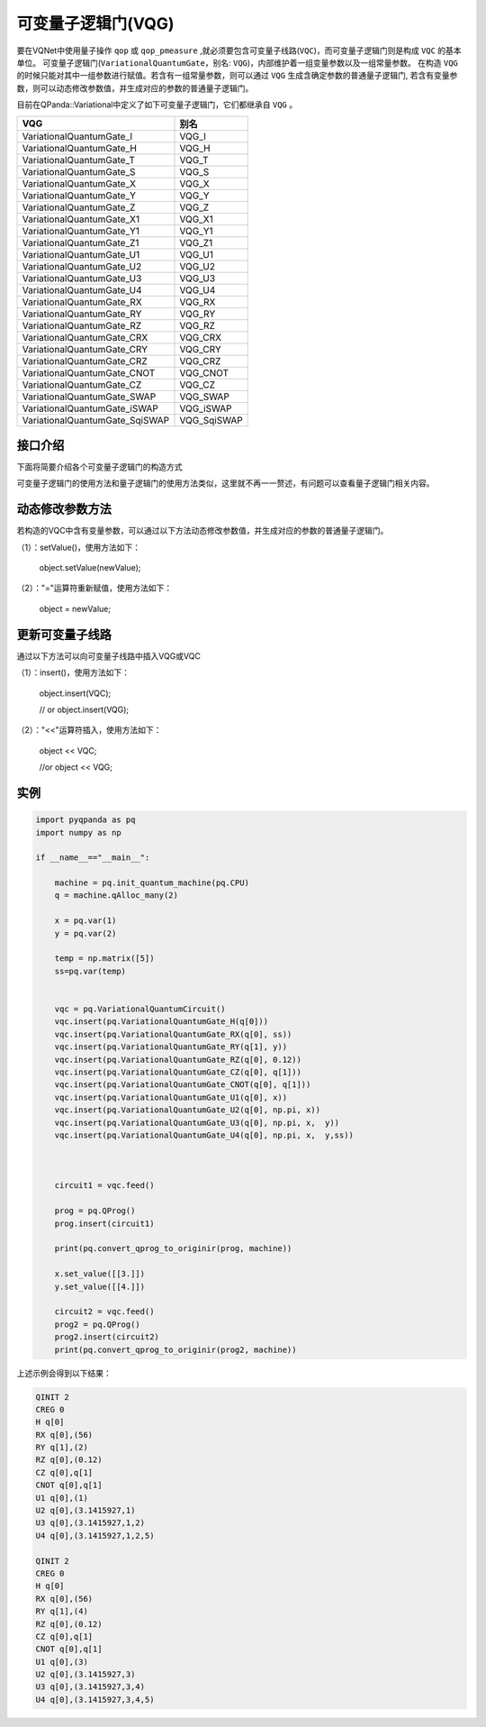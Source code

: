 可变量子逻辑门(VQG)
======================
要在VQNet中使用量子操作 ``qop`` 或 ``qop_pmeasure`` ,就必须要包含可变量子线路(``VQC``)，而可变量子逻辑门则是构成 ``VQC`` 的基本单位。 可变量子逻辑门(``VariationalQuantumGate``，别名: ``VQG``)，内部维护着一组变量参数以及一组常量参数。
在构造 ``VQG`` 的时候只能对其中一组参数进行赋值。若含有一组常量参数，则可以通过 ``VQG`` 生成含确定参数的普通量子逻辑门, 若含有变量参数，则可以动态修改参数值，并生成对应的参数的普通量子逻辑门。

目前在QPanda::Variational中定义了如下可变量子逻辑门，它们都继承自 ``VQG`` 。

================================     ============== 
 VQG                                   别名
================================     ==============  
VariationalQuantumGate_I              VQG_I  
VariationalQuantumGate_H              VQG_H 
VariationalQuantumGate_T              VQG_T
VariationalQuantumGate_S              VQG_S
VariationalQuantumGate_X              VQG_X
VariationalQuantumGate_Y              VQG_Y
VariationalQuantumGate_Z              VQG_Z
VariationalQuantumGate_X1             VQG_X1
VariationalQuantumGate_Y1             VQG_Y1
VariationalQuantumGate_Z1             VQG_Z1
VariationalQuantumGate_U1             VQG_U1
VariationalQuantumGate_U2             VQG_U2
VariationalQuantumGate_U3             VQG_U3
VariationalQuantumGate_U4             VQG_U4
VariationalQuantumGate_RX             VQG_RX
VariationalQuantumGate_RY             VQG_RY
VariationalQuantumGate_RZ             VQG_RZ
VariationalQuantumGate_CRX            VQG_CRX
VariationalQuantumGate_CRY            VQG_CRY
VariationalQuantumGate_CRZ            VQG_CRZ
VariationalQuantumGate_CNOT           VQG_CNOT
VariationalQuantumGate_CZ             VQG_CZ
VariationalQuantumGate_SWAP           VQG_SWAP
VariationalQuantumGate_iSWAP          VQG_iSWAP
VariationalQuantumGate_SqiSWAP        VQG_SqiSWAP
================================     ============== 


接口介绍
-----------------

.. cpp:class:: VariationalQuantumGate

   .. cpp:function:: VariationalQuantumGate()

        **功能**
            构造函数。
        **参数**
            无

   .. cpp:function:: size_t n_var()
      
        **功能**
            该可变量子逻辑门内部变量个数。
        **参数**
            无
        **返回值**
            变量个数。

   .. cpp:function:: std::vector<var>& get_vars()

        **功能**      
            获取该可变量子逻辑门内部变量。
        **参数**
            无
        **返回值**
            该可变量子逻辑门内部变量。

   .. cpp:function:: std::vector<double>& get_constants()
      
        **功能**
            获取该可变量子逻辑门内部常量。
        **参数**
            无
        **返回值**
            该可变量子逻辑门内部常量。

   .. cpp:function:: int var_pos(var _var)

        **功能**      
            获取变量在该可变量子逻辑门内部索引。
        **参数**
            - _var 变量
        **返回值**
            内部索引，如果不存在在返回-1。

   .. cpp:function:: virtual QGate feed() const = 0
      
        **功能**
            实例化 ``QGate`` 。
        **参数**
            无
        **返回值**
            普通量子逻辑门。

   .. cpp:function:: virtual QGate feed(std::map<size_t, double> offset) const

        **功能**      
            通过指定偏移来实例化 ``QGate`` 。
        **参数**
            - offset 变量对应的偏移映射
        **返回值**
            普通量子逻辑门。

   .. virtual std::shared_ptr<VariationalQuantumGate> copy() = 0
      
        **功能**
            获取当前可变逻辑门的一份拷贝。
        **参数**
            无
        **返回值**
            当前可变逻辑门的一份拷贝。

下面将简要介绍各个可变量子逻辑门的构造方式

.. cpp:class:: VariationalQuantumGate_H

   .. cpp:function:: VariationalQuantumGate_H(Qubit* q)

        **功能**
            H门构造函数。
        **参数**
            - q 目标比特 

.. cpp:class:: VariationalQuantumGate_RX

   .. cpp:function:: VariationalQuantumGate_RX(Qubit* q, var _var)

        **功能**
            RX门构造函数。
        **参数**
            - q 目标比特 
            - _var 参数变量

   .. cpp:function:: VariationalQuantumGate_RX(Qubit* q, double angle)

        **功能**
            RX门构造函数。
        **参数**
            - q 目标比特 
            - angle 参数

.. cpp:class:: VariationalQuantumGate_RY

   .. cpp:function:: VariationalQuantumGate_RY(Qubit* q, var _var)

        **功能**
            RY门构造函数。
        **参数**
            - q 目标比特 
            - _var 参数变量

   .. cpp:function:: VariationalQuantumGate_RY(Qubit* q, double angle)

        **功能**
            RY门构造函数。
        **参数**
            - q 目标比特 
            - angle 参数

.. cpp:class:: VariationalQuantumGate_RZ

   .. cpp:function:: VariationalQuantumGate_RZ(Qubit* q, var _var)

        **功能**
            RZ门构造函数。
        **参数**
            - q 目标比特 
            - _var 参数变量

   .. cpp:function:: VariationalQuantumGate_RZ(Qubit* q, double angle)

        **功能**
            RZ门构造函数。
        **参数**
            - q 目标比特 
            - angle 参数

.. cpp:class:: VariationalQuantumGate_CZ

   .. cpp:function:: VariationalQuantumGate_CZ(Qubit* q1, Qubit* q2)

        **功能**
            CZ门构造函数。
        **参数**
            - q1 控制比特 
            - q2 目标比特

.. cpp:class:: VariationalQuantumGate_CNOT

   .. cpp:function:: VariationalQuantumGate_CNOT(Qubit* q1, Qubit* q2)

        **功能**
            CNOT门构造函数。
        **参数**
            - q1 控制比特 
            - q2 目标比特
可变量子逻辑门的使用方法和量子逻辑门的使用方法类似，这里就不再一一赘述，有问题可以查看量子逻辑门相关内容。

动态修改参数方法
----------
若构造的VQC中含有变量参数，可以通过以下方法动态修改参数值，并生成对应的参数的普通量子逻辑门。

（1）：setValue()，使用方法如下：


    object.setValue(newValue);

（2）："="运算符重新赋值，使用方法如下：


    object = newValue;


更新可变量子线路
----------

通过以下方法可以向可变量子线路中插入VQG或VQC

（1）：insert()，使用方法如下：

    object.insert(VQC);
    
    // or object.insert(VQG);

（2）："<<"运算符插入，使用方法如下：


    object << VQC;
    
    //or object << VQG;



实例
----------

.. code-block:: python

        import pyqpanda as pq
        import numpy as np

        if __name__=="__main__":

            machine = pq.init_quantum_machine(pq.CPU)
            q = machine.qAlloc_many(2)

            x = pq.var(1)
            y = pq.var(2)

            temp = np.matrix([5])
            ss=pq.var(temp)


            vqc = pq.VariationalQuantumCircuit()
            vqc.insert(pq.VariationalQuantumGate_H(q[0]))
            vqc.insert(pq.VariationalQuantumGate_RX(q[0], ss))
            vqc.insert(pq.VariationalQuantumGate_RY(q[1], y))
            vqc.insert(pq.VariationalQuantumGate_RZ(q[0], 0.12))
            vqc.insert(pq.VariationalQuantumGate_CZ(q[0], q[1]))
            vqc.insert(pq.VariationalQuantumGate_CNOT(q[0], q[1]))
            vqc.insert(pq.VariationalQuantumGate_U1(q[0], x))
            vqc.insert(pq.VariationalQuantumGate_U2(q[0], np.pi, x))
            vqc.insert(pq.VariationalQuantumGate_U3(q[0], np.pi, x,  y))
            vqc.insert(pq.VariationalQuantumGate_U4(q[0], np.pi, x,  y,ss))



            circuit1 = vqc.feed()

            prog = pq.QProg()
            prog.insert(circuit1)

            print(pq.convert_qprog_to_originir(prog, machine))

            x.set_value([[3.]])
            y.set_value([[4.]])

            circuit2 = vqc.feed()
            prog2 = pq.QProg()
            prog2.insert(circuit2)
            print(pq.convert_qprog_to_originir(prog2, machine))
	    
	    

上述示例会得到以下结果：

.. code-block:: cpp


        QINIT 2
	CREG 0
	H q[0]
	RX q[0],(56)
	RY q[1],(2)
	RZ q[0],(0.12)
	CZ q[0],q[1]
	CNOT q[0],q[1]
	U1 q[0],(1)
	U2 q[0],(3.1415927,1)
	U3 q[0],(3.1415927,1,2)
	U4 q[0],(3.1415927,1,2,5)
	
	QINIT 2
	CREG 0
	H q[0]
	RX q[0],(56)
	RY q[1],(4)
	RZ q[0],(0.12)
	CZ q[0],q[1]
	CNOT q[0],q[1]
	U1 q[0],(3)
	U2 q[0],(3.1415927,3)
	U3 q[0],(3.1415927,3,4)
	U4 q[0],(3.1415927,3,4,5)
